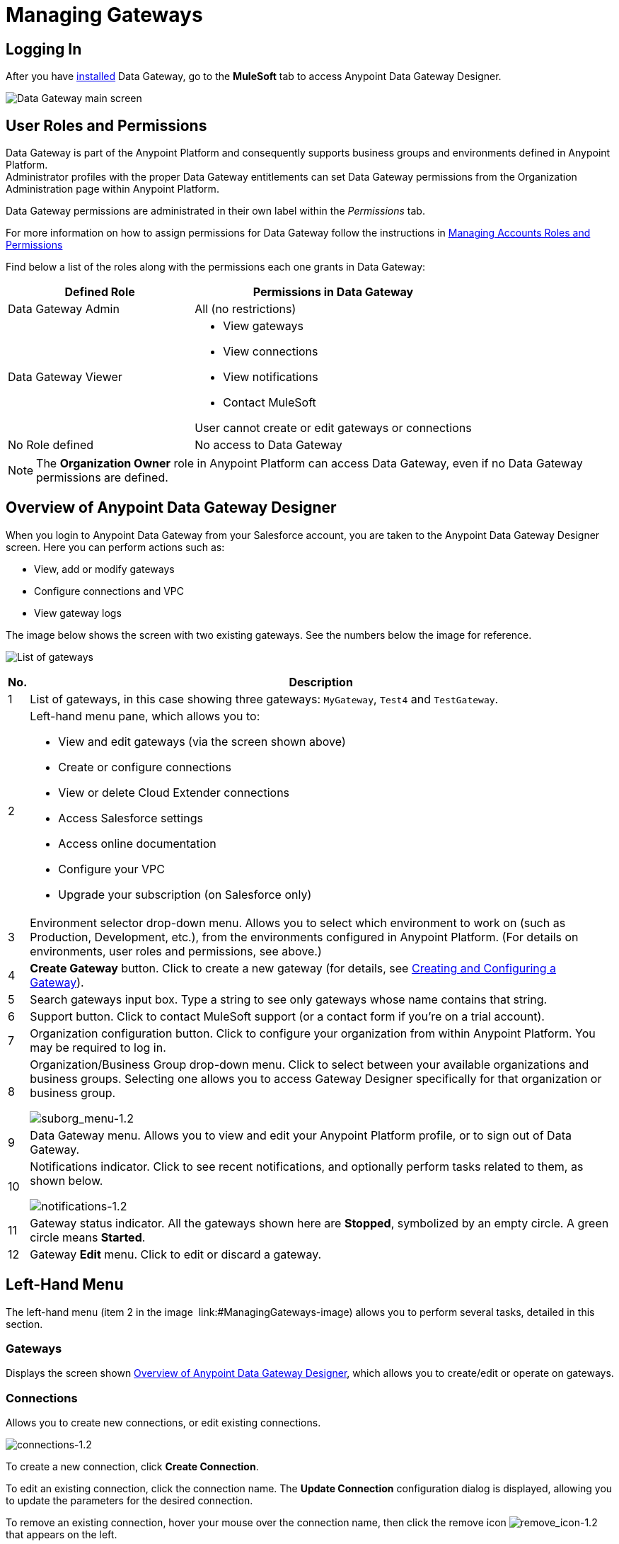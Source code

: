 = Managing Gateways
:keywords: data gateway, salesforce, sap, oracle
:imagesdir: _images

== Logging In

After you have link:/anypoint-data-gateway/installing-anypoint-data-gateway[installed] Data Gateway, go to the *MuleSoft* tab to access Anypoint Data Gateway Designer.

image:MS_tab-1.2.png[Data Gateway main screen]

== User Roles and Permissions

Data Gateway is part of the Anypoint Platform and consequently supports business groups and environments defined in Anypoint Platform. +
Administrator profiles with the proper Data Gateway entitlements can set Data Gateway permissions from the Organization Administration page within Anypoint Platform.

Data Gateway permissions are administrated in their own label within the _Permissions_ tab.

For more information on how to assign permissions for Data Gateway follow the instructions in link:/access-management/managing-permissions#Data-Gateway-Permissions[Managing Accounts Roles and Permissions]

Find below a list of the roles along with the permissions each one grants in Data Gateway:
[%header,cols="40,60"]
|===
|Defined Role |Permissions in Data Gateway
|Data Gateway Admin |All (no restrictions)
|Data Gateway Viewer a|
* View gateways
* View connections
* View notifications
* Contact MuleSoft

User cannot create or edit gateways or connections
|No Role defined| No access to Data Gateway
|===
[NOTE]
The *Organization Owner* role in Anypoint Platform can access Data Gateway, even if no Data Gateway permissions are defined.

== Overview of Anypoint Data Gateway Designer

When you login to Anypoint Data Gateway from your Salesforce account, you are taken to the Anypoint Data Gateway Designer screen. Here you can perform actions such as:

* View, add or modify gateways
* Configure connections and VPC
* View gateway logs

The image below shows the screen with two existing gateways. See the numbers below the image for reference.

image:gateway_list_numbered-1.3.png[List of gateways]

[%header%autowidth.spread]
|===
|No. |Description
|1 |List of gateways, in this case showing three gateways: `MyGateway`, `Test4` and `TestGateway`.
|2 a|
Left-hand menu pane, which allows you to:

* View and edit gateways (via the screen shown above)
* Create or configure connections
* View or delete Cloud Extender connections
* Access Salesforce settings
* Access online documentation
* Configure your VPC
* Upgrade your subscription (on Salesforce only)

|3 |Environment selector drop-down menu. Allows you to select which environment to work on (such as Production, Development, etc.), from the environments configured in Anypoint Platform. (For details on environments, user roles and permissions, see above.)
|4 |*Create Gateway* button. Click to create a new gateway (for details, see link:/anypoint-data-gateway/creating-and-configuring-a-gateway[Creating and Configuring a Gateway]).
|5 |Search gateways input box. Type a string to see only gateways whose name contains that string.
|6 |Support button. Click to contact MuleSoft support (or a contact form if you're on a trial account).
|7 |Organization configuration button. Click to configure your organization from within Anypoint Platform. You may be required to log in.
|8 |Organization/Business Group drop-down menu. Click to select between your available organizations and business groups. Selecting one allows you to access Gateway Designer specifically for that organization or business group.

image:suborg_menu-1.2.png[suborg_menu-1.2]

|9 |Data Gateway menu. Allows you to view and edit your Anypoint Platform profile, or to sign out of Data Gateway.
|10 a|
Notifications indicator. Click to see recent notifications, and optionally perform tasks related to them, as shown below.

image:notifications-1.2.png[notifications-1.2]

|11 |Gateway status indicator. All the gateways shown here are *Stopped*, symbolized by an empty circle. A green circle means *Started*.
|12 |Gateway *Edit* menu. Click to edit or discard a gateway.
|===

== Left-Hand Menu

The left-hand menu (item 2 in the image  link:#ManagingGateways-image) allows you to perform several tasks, detailed in this section.

=== Gateways

Displays the screen shown <<Overview of Anypoint Data Gateway Designer>>, which allows you to create/edit or operate on gateways.

=== Connections

Allows you to create new connections, or edit existing connections.

image:connections-1.2.png[connections-1.2]

To create a new connection, click *Create Connection*.

To edit an existing connection, click the connection name. The *Update Connection* configuration dialog is displayed, allowing you to update the parameters for the desired connection.

To remove an existing connection, hover your mouse over the connection name, then click the remove icon image:remove_icon-1.2.png[remove_icon-1.2] that appears on the left.

=== Cloud Extender

Allows you to view and delete configurations for Cloud Extender, the agent for data sources that reside behind a firewall.

image:cl.ext.list.png[cl.ext.list]

Each Cloud Extender configuration allows communication between Data Gateway and a data source on a private network. Cloud Extender itself is installed on a machine within the private network. Cloud Extender configurations can only be added during the process of configuring a new data gateway; you cannot add more configurations here. This screen allows you to list or delete existing configurations.

When you delete a Cloud Extender configuration, Data Gateway will cease to accept connections from the relevant Cloud Extender agent. Communication with any data sources within the private network will be lost.

To delete a Cloud Extender configuration, hover your mouse over the right-hand side of the list as shown in the image above, then click the remove icon that appears. Data Gateway will prompt you to acknowledge the request, as shown below.

image:cl.ext.list.confirm.remove.png[cl.ext.list.confirm.remove]

For details on Cloud Extender, see the *Configuring a New Connection on a Private Network* in link:/anypoint-data-gateway/creating-and-configuring-a-gateway[Creating and Configuring a Gateway].

=== Documentation

Click to go the link:/anypoint-data-gateway[online documentation main page].

=== VPC Setup

Here you can select from the available Virtual Private Cloud (VPC) types, as well as define VPC parameters.

image:vpc.setup.png[vpc.setup]

=== Upgrade

Click to go the link:https://www.mulesoft.com/platform/data-gateway#pricing[product main page] and change your subscription.


== Operating on a Gateway

[TIP]
This section describes how to work with existing gateways. For information on creating a new gateway, see link:/anypoint-data-gateway/creating-and-configuring-a-gateway[Creating and Configuring a Gateway].

=== Modifying a Gateway's Status

To modify the status of an existing gateway:

. Go to the gateway list in Gateway designer by clicking *Gateways* in the global left-hand menu (see image  link:#ManagingGateways-image).
. In the gateway list, locate the gateway you wish to modify, then click the *Edit* menu on the right.
+
image:modifying_gw_status-1.2.png[modifying_gw_status-1.2]
+

. Select from the available options: *Publish*, *Start*, *Delete* or *Settings*. This last option takes you to the Salesforce Settings configuration screen, described below.

=== Modifying Gateway Settings

To modify a gateway's settings (such as name and URL), click the gateway's *Edit* menu (see above), then select *Settings*. Alternatively, click the gateway in the gateway list, then click *Settings* in the left-hand menu. Gateway Designer displays the *Settings* screen for the gateway, shown below.

image:data-gateway-settings-menu.png[gw_settings-1.2]+

When you're done, click *Save*.

==== Policies

You can apply a link:/api-manager/rate-limiting-and-throttling[Throttling] policy to your gateway if you wish.

==== Salesforce

All of your gateways are exposed to Salesforce through a unique external data source, consuming a single Lighting Connect license.

You can access the Salesforce settings menu by clicking the *Edit* button for a particular gateway, then selecting *Publish*, or by clicking in the Salesforce item in the left nav bar.

image:publish-1.2.png[publish-1.2]

To publish your Data Gateways, do the following:

. Select the Data Gateways to be published
. Click *Save*

[NOTE]
====
In previous versions of the Data Gateway, each Gateway was mapped to a Salesforce Connect license. Now, all of your Gateways are channeled through a single external data source, exposed through the OData API shown in this screen.

If you enter the settings of any individual gateway – by clicking *Edit* -> *Settings* – you will see a different URL for the endpoint that exposes it. This endpoint is not being used to sync up with Salesforce, but is still useful for connecting to other OData consumers.
====



=== Working with Objects

You can add, modify or delete objects in a gateway, and also <<copy,copy>> objects from one gateway to another.

To perform operations on objects,

To add, modify or delete objects in a gateway:

* Click the gateway in the list of gateways, or
* Click the gateway's *Edit* menu (see above), then select *Create Object*, or
* Click *Settings*, then click *Objects* in the left-hand menu

The Objects screen displays objects in the gateway. In the image below, gateway `MySQL thru AP` contains two objects, `gateways` and `users`.

image:add.object-1-1.2.png[add.object-1-1.2]

==== Creating a New Object

To add a new object to a gateway, click *Create Object*.

Data Gateway displays the *New Object* screen:

image:add.object-2-1.2.png[add.object-2-1.2]

In order to create an object, you need to:

. Choose the table where the object will reside.
. Specify a name for the object.
. Optionally describe the object.
. Select the fields for the object.

To select a table, you can search through the available tables list or type the full or partial name of a table in the search box. The string you type can be any part of the table, and is case sensitive.

image:add.object-3-1.2.png[add.object-3-1.2]

When you select a table, the field selector in the *Create an External Object* screen becomes populated with the table fields. Search for the desired fields using the search box. Then, select each individual field by clicking it, as shown below. To select all fields, click the empty checkbox by the *Name* column.

image:add.object-4-1.2.png[add.object-4-1.2]

The field that is assigned the primary key (`id` in the screenshot above) is marked as such by an icon. If the table does not have a primary key, you can assign one manually by hovering your mouse over the desired field, then clicking the key icon that appears next to the key name.

[NOTE]
Tables retrieved from SAP systems may display a *Description* column for some fields.

[TIP]
To toggle viewing only selected fields in a table, click the eye icon image:eye_icon-1.2.png[eye_icon-1.2] to the left of the search box.

After you have selected the table, object name and fields, click *Create Object* at bottom right of the screen.

==== Modifying an Existing Object

To modify an object in a gateway, click the object you wish to modify. Data Gateway displays the object properties screen, which allows you to modify the object.

This is the same screen used when <<Creating a New Object>>. The image below displays the configuration window for object `users` on gateway `MySQL thru AP`.

image:modif.object-1.2.png[Modify object]

[[copy]]
==== Copying an Object Between Gateways

Data Gateway allows you to copy an object from one gateway to another. This feature is specially useful when working with multiple environments that you wish to maintain in a similar state, such as a development and a production environment.

When copying an object, Data Gateway performs checks to ensure that the new object being created in the target gateway is valid. If the object does not exist in the target Gateway, it will be copied even if there are errors. Accessing each object with errors and fixing them is required to enable the copied object. On the other hand, if the object already exists in the target Gateway, and copying it means that the target object will have errors, Data Gateway refuses to perform the copy operation. For example, if the source object belongs to a database table that does not exist in the target gateway, or if there is a mismatch between existing fields, Data Gateway will report the errors, and will not copy the object.

To copy an object, follow these steps:

. Go to the _target_ gateway, i.e. the gateway that you wish to copy the object(s) to, and access the list of objects for the gateway. (For example, in the list of gateways, click the desired gateway, then click *Objects* in the left-hand menu).
. Click the down arrow next to *Create Object*, then select *Copy Objects From...*

image:copy_objs_menu.png[Copy Objects menu]

Data Gateway displays the *Copy Objects* screen. This screen allows you to select the _source_ gateway and object(s).

image:copy_objs_screen.png[Copy Objects screen]

[start=3]
. From the first drop-down menu, select the source environment, i.e. the environment to which your source gateway belongs. When you select a source environment, the source gateway drop-down menu (the second drop-down menu in the screen) loads a list of gateways valid for that environment, or displays a message if there are no valid gateways.
. Select a source gateway from the second drop-down menu.
. When you select a source gateway, the list of objects on the left becomes populated with the objects available on the source gateway. The number of fields in each object is displayed to the right. You can hover the mouse over an object to view a list of the fields in that object. Select the object(s) you wish to copy, then click *Copy Objects*.

If the object(s) you wish to copy already exist in the target gateway, Data Gateway prompts you to overwrite them, or to skip copying the object(s). If the copy operation completes without error, Data Gateway again displays the list of objects.

If the copy operation produces an error, Data Gateway does _not_ copy the object; instead, it displays an error message:

image:copy_error_msg.png[Object copy error message]

Whenever you encounter an error, you can track the trigger in the _logs_ tab, and filter per error.

image:copy_error_msg2.png[Object copy error message]


== Viewing Gateway Logs

To view the logs for a gateway, click the gateway in the list of gateways, then select *Logs* from the left-hand menu.

As you can see in the image below, the log for the gateway is displayed in a scrollable pane in the browser window. Using this log viewer, you can:

* Search for log entries using the search box above the log
* Select to display the last 100 (default), 200 or 500 log entries
* View entries for all log priorities (the default) or only for specific priorities such as `INFO`, `ERROR`, `WARN`, etc.
* Download the log as a text file to your local machine

To download the log, use the download button image:download_icon-1.2.png[download_icon-1.2]  at top right.

image:log.png[log]
